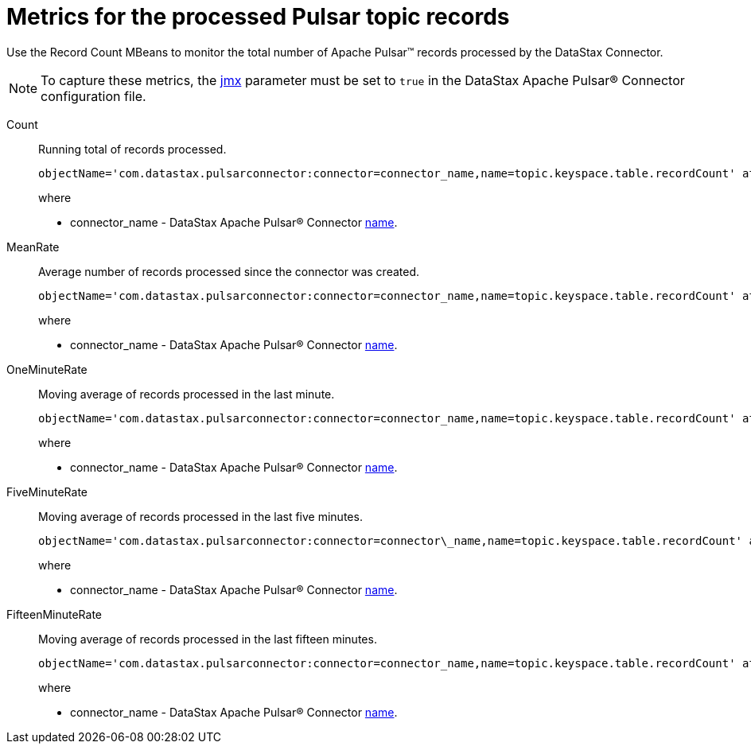 [#pulsarRecordCountMetrics]
= Metrics for the processed Pulsar topic records
:imagesdir: _images

Use the Record Count MBeans to monitor the total number of Apache Pulsar™ records processed by the DataStax Connector.

NOTE: To capture these metrics, the xref:cfgRefPulsarDseConnection.adoc[jmx] parameter must be set to `true` in the DataStax Apache Pulsar® Connector configuration file.

Count:: Running total of records processed.
+
[source,no-highlight]
----
objectName='com.datastax.pulsarconnector:connector=connector_name,name=topic.keyspace.table.recordCount' attribute='Count'
----
+
where
+
-  connector_name - DataStax Apache Pulsar® Connector xref:configuration_reference/cfgRefPulsarConnector.adoc[name].

MeanRate:: Average number of records processed since the connector was created.
+
[source,no-highlight]
----
objectName='com.datastax.pulsarconnector:connector=connector_name,name=topic.keyspace.table.recordCount' attribute='MeanRate'
----
+
where
+
-  connector_name - DataStax Apache Pulsar® Connector xref:configuration_reference/cfgRefPulsarConnector.adoc[name].

OneMinuteRate:: Moving average of records processed in the last minute.
+
[source,no-highlight]
----
objectName='com.datastax.pulsarconnector:connector=connector_name,name=topic.keyspace.table.recordCount' attribute='OneMinuteRate'
----
+
where
+
-  connector_name - DataStax Apache Pulsar® Connector xref:configuration_reference/cfgRefPulsarConnector.adoc[name].

FiveMinuteRate:: Moving average of records processed in the last five minutes.
+
[source,no-highlight]
----
objectName='com.datastax.pulsarconnector:connector=connector\_name,name=topic.keyspace.table.recordCount' attribute='FiveMinuteRate'
----
+
where
+
- connector_name - DataStax Apache Pulsar® Connector xref:configuration_reference/cfgRefPulsarConnector.adoc[name].

FifteenMinuteRate:: Moving average of records processed in the last fifteen minutes.
+
[source,no-highlight]
----
objectName='com.datastax.pulsarconnector:connector=connector_name,name=topic.keyspace.table.recordCount' attribute='FifteenMinuteRate'
----
+
where
+
- connector_name - DataStax Apache Pulsar® Connector xref:configuration_reference/cfgRefPulsarConnector.adoc[name].
